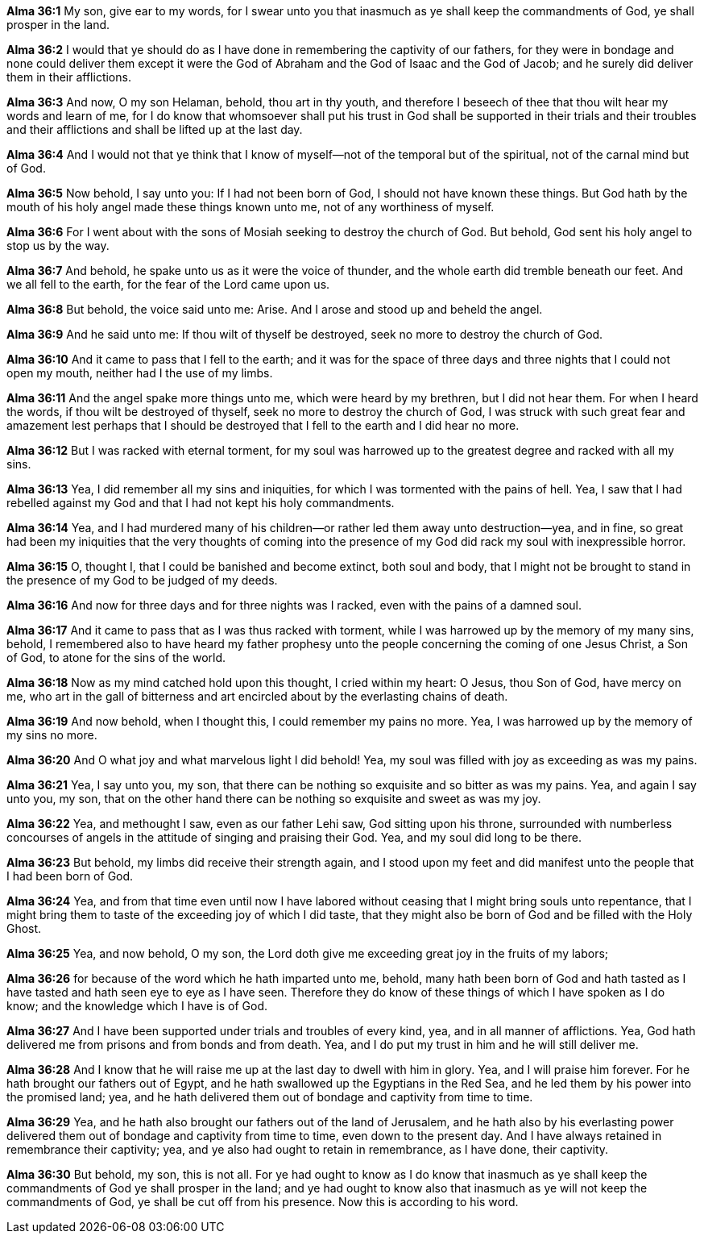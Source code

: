 *Alma 36:1* My son, give ear to my words, for I swear unto you that inasmuch as ye shall keep the commandments of God, ye shall prosper in the land.

*Alma 36:2* I would that ye should do as I have done in remembering the captivity of our fathers, for they were in bondage and none could deliver them except it were the God of Abraham and the God of Isaac and the God of Jacob; and he surely did deliver them in their afflictions.

*Alma 36:3* And now, O my son Helaman, behold, thou art in thy youth, and therefore I beseech of thee that thou wilt hear my words and learn of me, for I do know that whomsoever shall put his trust in God shall be supported in their trials and their troubles and their afflictions and shall be lifted up at the last day.

*Alma 36:4* And I would not that ye think that I know of myself--not of the temporal but of the spiritual, not of the carnal mind but of God.

*Alma 36:5* Now behold, I say unto you: If I had not been born of God, I should not have known these things. But God hath by the mouth of his holy angel made these things known unto me, not of any worthiness of myself.

*Alma 36:6* For I went about with the sons of Mosiah seeking to destroy the church of God. But behold, God sent his holy angel to stop us by the way.

*Alma 36:7* And behold, he spake unto us as it were the voice of thunder, and the whole earth did tremble beneath our feet. And we all fell to the earth, for the fear of the Lord came upon us.

*Alma 36:8* But behold, the voice said unto me: Arise. And I arose and stood up and beheld the angel.

*Alma 36:9* And he said unto me: If thou wilt of thyself be destroyed, seek no more to destroy the church of God.

*Alma 36:10* And it came to pass that I fell to the earth; and it was for the space of three days and three nights that I could not open my mouth, neither had I the use of my limbs.

*Alma 36:11* And the angel spake more things unto me, which were heard by my brethren, but I did not hear them. For when I heard the words, if thou wilt be destroyed of thyself, seek no more to destroy the church of God, I was struck with such great fear and amazement lest perhaps that I should be destroyed that I fell to the earth and I did hear no more.

*Alma 36:12* But I was racked with eternal torment, for my soul was harrowed up to the greatest degree and racked with all my sins.

*Alma 36:13* Yea, I did remember all my sins and iniquities, for which I was tormented with the pains of hell. Yea, I saw that I had rebelled against my God and that I had not kept his holy commandments.

*Alma 36:14* Yea, and I had murdered many of his children--or rather led them away unto destruction--yea, and in fine, so great had been my iniquities that the very thoughts of coming into the presence of my God did rack my soul with inexpressible horror.

*Alma 36:15* O, thought I, that I could be banished and become extinct, both soul and body, that I might not be brought to stand in the presence of my God to be judged of my deeds.

*Alma 36:16* And now for three days and for three nights was I racked, even with the pains of a damned soul.

*Alma 36:17* And it came to pass that as I was thus racked with torment, while I was harrowed up by the memory of my many sins, behold, I remembered also to have heard my father prophesy unto the people concerning the coming of one Jesus Christ, a Son of God, to atone for the sins of the world.

*Alma 36:18* Now as my mind catched hold upon this thought, I cried within my heart: O Jesus, thou Son of God, have mercy on me, who art in the gall of bitterness and art encircled about by the everlasting chains of death.

*Alma 36:19* And now behold, when I thought this, I could remember my pains no more. Yea, I was harrowed up by the memory of my sins no more.

*Alma 36:20* And O what joy and what marvelous light I did behold! Yea, my soul was filled with joy as exceeding as was my pains.

*Alma 36:21* Yea, I say unto you, my son, that there can be nothing so exquisite and so bitter as was my pains. Yea, and again I say unto you, my son, that on the other hand there can be nothing so exquisite and sweet as was my joy.

*Alma 36:22* Yea, and methought I saw, even as our father Lehi saw, God sitting upon his throne, surrounded with numberless concourses of angels in the attitude of singing and praising their God. Yea, and my soul did long to be there.

*Alma 36:23* But behold, my limbs did receive their strength again, and I stood upon my feet and did manifest unto the people that I had been born of God.

*Alma 36:24* Yea, and from that time even until now I have labored without ceasing that I might bring souls unto repentance, that I might bring them to taste of the exceeding joy of which I did taste, that they might also be born of God and be filled with the Holy Ghost.

*Alma 36:25* Yea, and now behold, O my son, the Lord doth give me exceeding great joy in the fruits of my labors;

*Alma 36:26* for because of the word which he hath imparted unto me, behold, many hath been born of God and hath tasted as I have tasted and hath seen eye to eye as I have seen. Therefore they do know of these things of which I have spoken as I do know; and the knowledge which I have is of God.

*Alma 36:27* And I have been supported under trials and troubles of every kind, yea, and in all manner of afflictions. Yea, God hath delivered me from prisons and from bonds and from death. Yea, and I do put my trust in him and he will still deliver me.

*Alma 36:28* And I know that he will raise me up at the last day to dwell with him in glory. Yea, and I will praise him forever. For he hath brought our fathers out of Egypt, and he hath swallowed up the Egyptians in the Red Sea, and he led them by his power into the promised land; yea, and he hath delivered them out of bondage and captivity from time to time.

*Alma 36:29* Yea, and he hath also brought our fathers out of the land of Jerusalem, and he hath also by his everlasting power delivered them out of bondage and captivity from time to time, even down to the present day. And I have always retained in remembrance their captivity; yea, and ye also had ought to retain in remembrance, as I have done, their captivity.

*Alma 36:30* But behold, my son, this is not all. For ye had ought to know as I do know that inasmuch as ye shall keep the commandments of God ye shall prosper in the land; and ye had ought to know also that inasmuch as ye will not keep the commandments of God, ye shall be cut off from his presence. Now this is according to his word.

